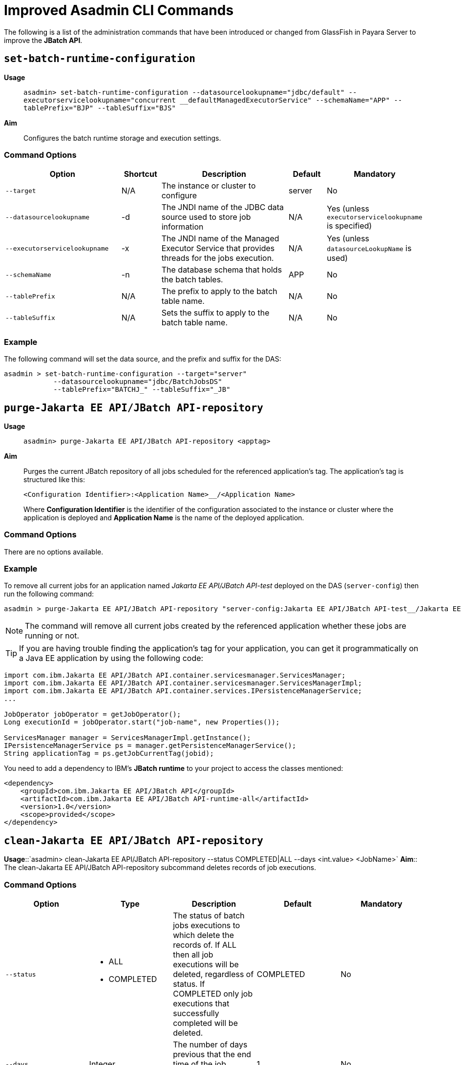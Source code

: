[[improved-asadmin-commands]]
= Improved Asadmin CLI Commands

The following is a list of the administration commands that have been introduced or changed from GlassFish in Payara Server to improve the *JBatch API*.

[[set-batch-runtime-configuration]]
== `set-batch-runtime-configuration`

*Usage*::
`asadmin> set-batch-runtime-configuration --datasourcelookupname="jdbc/default" --executorservicelookupname="concurrent __defaultManagedExecutorService" --schemaName="APP" --tablePrefix="BJP" --tableSuffix="BJS"`

*Aim*:: Configures the batch runtime storage and execution settings.

[[command-options]]
=== Command Options

[cols="3,1,4,1,1",options="header",]
|=======================================================================
|Option |Shortcut |Description |Default |Mandatory
|`--target` |N/A |The instance or cluster to configure |server |No
|`--datasourcelookupname` |-d |The JNDI name of the JDBC data source used to store job information | N/A | Yes (unless `executorservicelookupname` is specified)
|`--executorservicelookupname` |-x | The JNDI name of the Managed Executor Service that provides threads for the jobs execution. | N/A
| Yes (unless `datasourceLookupName` is used)
|`--schemaName` | -n |The database schema that holds the batch tables. |APP | No
|`--tablePrefix` | N/A |The prefix to apply to the batch table name. | N/A | No
|`--tableSuffix` | N/A |Sets the suffix to apply to the batch table name. | N/A |No
|=======================================================================

[[example]]
=== Example

The following command will set the data source, and the prefix and suffix for the DAS:

[source, shell]
----
asadmin > set-batch-runtime-configuration --target="server"
            --datasourcelookupname="jdbc/BatchJobsDS"
            --tablePrefix="BATCHJ_" --tableSuffix="_JB"

----

== `purge-Jakarta EE API/JBatch API-repository`

*Usage*:: `asadmin> purge-Jakarta EE API/JBatch API-repository <apptag>`
*Aim*:: Purges the current JBatch repository of all jobs scheduled for the referenced application's tag. The application's tag is structured like this:
+
----
<Configuration Identifier>:<Application Name>__/<Application Name>
----
+
Where *Configuration Identifier* is the identifier of the configuration associated to the instance or cluster where the application is deployed and *Application Name* is the name of the deployed application.

[[command-options-1]]
=== Command Options

There are no options available.

[[example-1]]
=== Example

To remove all current jobs for an application named _Jakarta EE API/JBatch API-test_ deployed on the DAS (`server-config`) then run the following command:

[source, shell]
----
asadmin > purge-Jakarta EE API/JBatch API-repository "server-config:Jakarta EE API/JBatch API-test__/Jakarta EE API/JBatch API-test"
----

NOTE: The command will remove all current jobs created by the referenced application whether these jobs are running or not.

TIP: If you are having trouble finding the application's tag for your application, you can get it programmatically on a Java EE application by using the following code:

[source, java]
----
import com.ibm.Jakarta EE API/JBatch API.container.servicesmanager.ServicesManager;
import com.ibm.Jakarta EE API/JBatch API.container.servicesmanager.ServicesManagerImpl;
import com.ibm.Jakarta EE API/JBatch API.container.services.IPersistenceManagerService;
...

JobOperator jobOperator = getJobOperator();
Long executionId = jobOperator.start("job-name", new Properties());

ServicesManager manager = ServicesManagerImpl.getInstance();
IPersistenceManagerService ps = manager.getPersistenceManagerService();
String applicationTag = ps.getJobCurrentTag(jobid);
----

You need to add a dependency to IBM's *JBatch runtime* to your project to access the classes mentioned:

[source, xml]
----
<dependency>
    <groupId>com.ibm.Jakarta EE API/JBatch API</groupId>
    <artifactId>com.ibm.Jakarta EE API/JBatch API-runtime-all</artifactId>
    <version>1.0</version>
    <scope>provided</scope>
</dependency>
----

[[clean-jakarta-ee-api-jbatch-api-repository]]
== `clean-Jakarta EE API/JBatch API-repository`

*Usage*::`asadmin> clean-Jakarta EE API/JBatch API-repository --status COMPLETED|ALL --days <int.value> <JobName>`
*Aim*:: The clean-Jakarta EE API/JBatch API-repository subcommand deletes records of job executions.

[[command-options-clean]]
=== Command Options

[cols=",a,,,",options="header",]
|=======================================================================
|Option | Type |Description |Default |Mandatory
|`--status` 
|
* ALL
* COMPLETED
| The status of batch jobs executions to which delete the records of.
If ALL then all job executions will be deleted, regardless of status.
If COMPLETED only job executions that successfully completed will be deleted. | COMPLETED |No
|`--days` | Integer| The number of days previous that the end time of the job execution must be to get deleted. | 1 | No
|=======================================================================

[[example-clean]]
=== Example
The following command will delete all Batch jobs that were executed before 7 days ago.

[source, shell]
----
asadmin > clean-Jakarta EE API/JBatch API-repository --status=ALL --days=7 testjob
----

[[list-batch-jobs]]
== `list-batch-jobs`

*Usage*::
`asadmin> list-batch-jobs --output jobname,appname,instancecount,instanceid,executionid,batchstatus,starttime,endtime,exitstatus --limit <long value> --offset <long.value> --header true|false <JobName>`

*Aim*::
Lists batch jobs and information about them.

[[command-options-2]]
=== Command Options

[cols=",,a,,",options="header",]
|=======================================================================
|Option |Shortcut |Description |Default |Mandatory
|`--target` |N/A |The instance or cluster to configure |server |No
|`--long` |-l |Shows detailed information about batch jobs | false |No
|`--output` |-0 |
Shows specific information about batch jobs. You can specify information to display by using comma-separated list. 

Available values are:

* `jobname`
* `appname`
* `instancecount`
* `instanceid`
* `executionid`
* `batchstatus` 
* `starttime`
* `endtime`
* `exitstatus`
|`jobname` and `instancecount` information are 
displayed by default| No
|`--header` | -h |Option to choose whether column heading should be displayed or not
 |false | No
|`--limit` | N/A |Set number of rows of batch jobs to display| N/A |No
|`--offset` | N/A |Set number of rows of batch jobs to skip | N/A | No
|=======================================================================

[[example-2]]
=== Example

[source, shell]
----
asadmin > list-batch-jobs --target server
            --long true
            --limit 20 
            --offset 0
----
